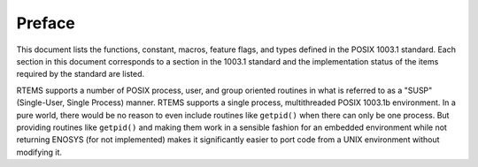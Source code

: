 .. comment SPDX-License-Identifier: CC-BY-SA-4.0

=======
Preface
=======

This document lists the functions, constant, macros, feature flags,
and types defined in the POSIX 1003.1 standard.  Each section in
this document corresponds to a section in the 1003.1 standard
and the implementation status of the items required by the standard
are listed.

RTEMS supports a number of POSIX process, user, and group oriented
routines in what is referred to as a "SUSP" (Single-User, Single
Process) manner.  RTEMS supports a single process, multithreaded
POSIX 1003.1b environment.  In a pure world, there would be
no reason to even include routines like ``getpid()`` when there
can only be one process.  But providing routines like ``getpid()``
and making them work in a sensible fashion for an embedded environment
while not returning ENOSYS (for not implemented) makes it significantly
easier to port code from a UNIX environment without modifying it.

.. COMMENT: COPYRIGHT (c) 1988-2002.

.. COMMENT: On-Line Applications Research Corporation (OAR).

.. COMMENT: All rights reserved.

